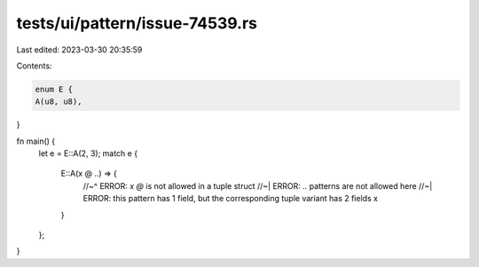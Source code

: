 tests/ui/pattern/issue-74539.rs
===============================

Last edited: 2023-03-30 20:35:59

Contents:

.. code-block:: rs

    enum E {
    A(u8, u8),
}

fn main() {
    let e = E::A(2, 3);
    match e {
        E::A(x @ ..) => {
            //~^ ERROR: `x @` is not allowed in a tuple struct
            //~| ERROR: `..` patterns are not allowed here
            //~| ERROR: this pattern has 1 field, but the corresponding tuple variant has 2 fields
            x
        }
    };
}


